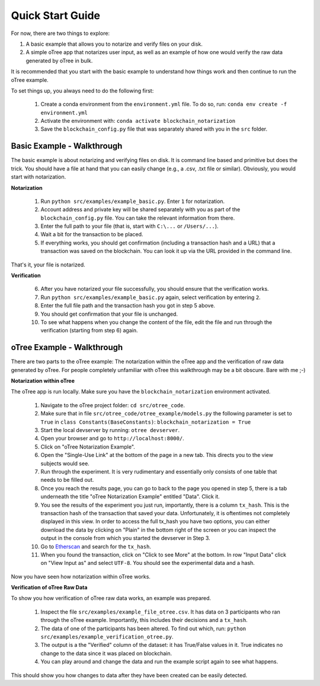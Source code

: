 .. _Quick Start:

**********
Quick Start Guide
**********

For now, there are two things to explore:

1. A basic example that allows you to notarize and verify files on your disk.
2. A simple oTree app that notarizes user input, as well as an example of how one would verify the raw data generated by oTree in bulk.

It is recommended that you start with the basic example to understand how things work and then continue to run the oTree example.

To set things up, you always need to do the following first:

    1. Create a conda environment from the ``environment.yml`` file. To do so, run: ``conda env create -f environment.yml``
    2. Activate the environment with: ``conda activate blockchain_notarization``
    3. Save the ``blockchain_config.py`` file that was separately shared with you in the ``src`` folder.


Basic Example - Walkthrough
===============
The basic example is about notarizing and verifying files on disk. It is command line based and primitive but does the trick.
You should have a file at hand that you can easily change (e.g., a .csv, .txt file or similar). Obviously, you would start with notarization.

**Notarization**

    1. Run ``python src/examples/example_basic.py``. Enter ``1`` for notarization.
    2. Account address and private key will be shared separately with you as part of the ``blockchain_config.py`` file. You can take the relevant information from there.
    3. Enter the full path to your file (that is, start with ``C:\...`` or ``/Users/...``).
    4. Wait a bit for the transaction to be placed.
    5. If everything works, you should get confirmation (including a transaction hash and a URL) that a transaction was saved on the blockchain. You can look it up via the URL provided in the command line.

That's it, your file is notarized.

**Verification**

    6. After you have notarized your file successfully, you should ensure that the verification works.
    7. Run ``python src/examples/example_basic.py`` again, select verification by entering ``2``.
    8. Enter the full file path and the transaction hash you got in step 5 above.
    9. You should get confirmation that your file is unchanged.
    10. To see what happens when you change the content of the file, edit the file and run through the verification (starting from step 6) again.


oTree Example - Walkthrough
===============
There are two parts to the oTree example: The notarization within the oTree app and the verification of raw data generated by oTree.
For people completely unfamiliar with oTree this walkthrough may be a bit obscure. Bare with me ;-)

**Notarization within oTree**

The oTree app is run locally. Make sure you have the ``blockchain_notarization`` environment activated.

    1. Navigate to the oTree project folder: ``cd src/otree_code``.

    2. Make sure that in file ``src/otree_code/otree_example/models.py`` the following parameter is set to ``True`` in ``class Constants(BaseConstants)``: ``blockchain_notarization = True``

    3. Start the local devserver by running: ``otree devserver``.

    4. Open your browser and go to ``http://localhost:8000/``.

    5. Click on "oTree Notarization Example".

    6. Open the "Single-Use Link" at the bottom of the page in a new tab. This directs you to the view subjects would see.

    7. Run through the experiment. It is very rudimentary and essentially only consists of one table that needs to be filled out.

    8. Once you reach the results page, you can go to back to the page you opened in step 5, there is a tab underneath the title "oTree Notarization Example" entitled "Data". Click it.

    9. You see the results of the experiment you just run, importantly, there is a column ``tx_hash``. This is the transaction hash of the transaction that saved your data. Unfortunately, it is oftentimes not completely displayed in this view. In order to access the full tx_hash you have two options, you can either download the data by clicking on "Plain" in the bottom right of the screen or you can inspect the output in the console from which you started the devserver in Step 3.

    10. Go to `Etherscan <https://ropsten.etherscan.io/>`_ and search for the ``tx_hash``.

    11. When you found the transaction, click on "Click to see More" at the bottom. In row "Input Data" click on "View Input as" and select ``UTF-8``. You should see the experimental data and a hash.

Now you have seen how notarization within oTree works.


**Verification of oTree Raw Data**

To show you how verification of oTree raw data works, an example was prepared.

    1. Inspect the file ``src/examples/example_file_otree.csv``. It has data on 3 participants who ran through the oTree example. Importantly, this includes their decisions and a ``tx_hash``.
    2. The data of one of the participants has been altered. To find out which, run: ``python src/examples/example_verification_otree.py``.
    3. The output is a the "Verified" column of the dataset: it has True/False values in it. True indicates no change to the data since it was placed on blockchain.
    4. You can play around and change the data and run the example script again to see what happens.

This should show you how changes to data after they have been created can be easily detected.